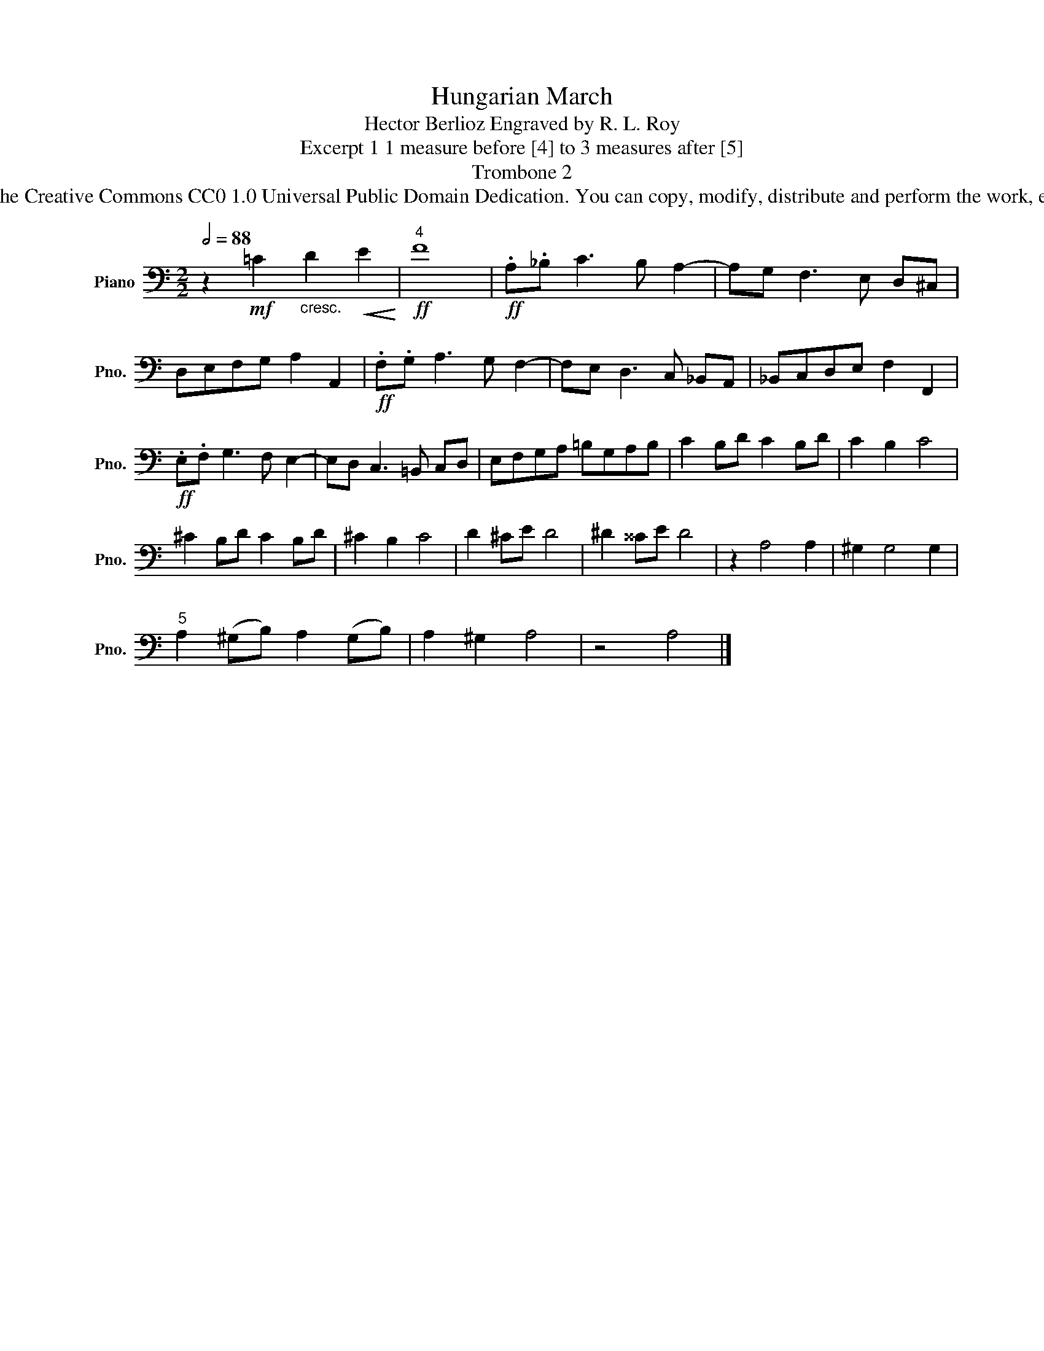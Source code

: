 X:1
T:Hungarian March
T:Hector Berlioz Engraved by R. L. Roy
T:Excerpt 1 1 measure before [4] to 3 measures after [5]
T:Trombone 2
T:www.brassexcerpts.com This work is made available under the Creative Commons CC0 1.0 Universal Public Domain Dedication. You can copy, modify, distribute and perform the work, even for commercial purposes, all without asking permission.
Z:www.brassexcerpts.com
Z:This work is made available under the Creative Commons CC0 1.0 Universal Public Domain Dedication.
Z:You can copy, modify, distribute and perform the work, even for commercial purposes, all without asking permission.
L:1/8
Q:1/2=88
M:2/2
K:C
V:1 bass nm="Piano" snm="Pno."
V:1
 z2!mf! =C2"_cresc." D2!<(! E2!<)! |!ff!"^4" F8 |!ff! .A,._B, C3 B, A,2- | A,G, F,3 E, D,^C, | %4
 D,E,F,G, A,2 A,,2 |!ff! .F,.G, A,3 G, F,2- | F,E, D,3 C, _B,,A,, | _B,,C,D,E, F,2 F,,2 | %8
!ff! .E,.F, G,3 F, E,2- | E,D, C,3 =B,, C,D, | E,F,G,A, =B,G,A,B, | C2 B,D C2 B,D | C2 B,2 C4 | %13
 ^C2 B,D C2 B,D | ^C2 B,2 C4 | D2 ^CE D4 | ^D2 ^^CE D4 | z2 A,4 A,2 | ^G,2 G,4 G,2 | %19
"^5" A,2 (^G,B,) A,2 (G,B,) | A,2 ^G,2 A,4 | z4 A,4 |] %22

